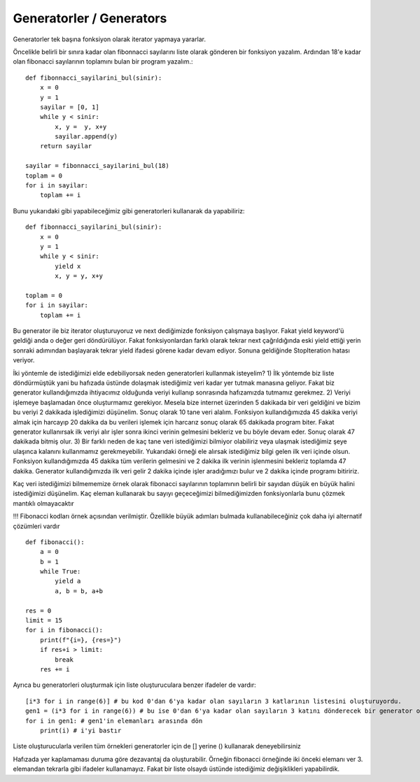 .. meta::
   :description: İteratorlar / Iterators
   :keywords: iterator

.. highlight:: py3

**************************
Generatorler / Generators
**************************

Generatorler tek başına fonksiyon olarak iterator yapmaya yararlar.

Öncelikle belirli bir sınıra kadar olan fibonnacci sayılarını liste olarak gönderen bir fonksiyon yazalım. Ardından 18'e kadar olan fibonacci sayılarının toplamını bulan bir program yazalım.::

    def fibonnacci_sayilarini_bul(sinir):
        x = 0
        y = 1
        sayilar = [0, 1]
        while y < sinir:
            x, y =  y, x+y
            sayilar.append(y)
        return sayilar
        
    sayilar = fibonnacci_sayilarini_bul(18)
    toplam = 0
    for i in sayilar:
        toplam += i

Bunu yukarıdaki gibi yapabileceğimiz gibi generatorleri kullanarak da yapabiliriz::

    def fibonnacci_sayilarini_bul(sinir):
        x = 0
        y = 1
        while y < sinir:
            yield x
            x, y = y, x+y
    
    toplam = 0
    for i in sayilar:
        toplam += i
            
Bu generator ile biz iterator oluşturuyoruz ve next dediğimizde fonksiyon çalışmaya başlıyor. Fakat yield keyword'ü geldiği anda o değer geri döndürülüyor. Fakat fonksiyonlardan farklı olarak tekrar next çağrıldığında eski yield ettiği yerin sonraki adımından başlayarak tekrar yield ifadesi görene kadar devam ediyor. Sonuna geldiğinde StopIteration hatası veriyor.
            
İki yöntemle de istediğimizi elde edebiliyorsak neden generatorleri kullanmak isteyelim? 
1) İlk yöntemde biz liste döndürmüştük yani bu hafızada üstünde dolaşmak istediğimiz veri kadar yer tutmak manasına geliyor. Fakat biz generator kullandığımızda ihtiyacımız olduğunda veriyi kullanıp sonrasında hafızamızda tutmamız gerekmez.
2) Veriyi işlemeye başlamadan önce oluşturmamız gerekiyor. Mesela bize internet üzerinden 5 dakikada bir veri geldiğini ve bizim bu veriyi 2 dakikada işlediğimizi düşünelim. Sonuç olarak 10 tane veri alalım. Fonksiyon kullandığımızda 45 dakika veriyi almak için harcayıp 20 dakika da bu verileri işlemek için harcarız sonuç olarak 65 dakikada program biter. Fakat generator kullanırsak ilk veriyi alır işler sonra ikinci verinin gelmesini bekleriz ve bu böyle devam eder. Sonuç olarak 47 dakikada bitmiş olur.
3) Bir farklı neden de kaç tane veri istediğimizi bilmiyor olabiliriz veya ulaşmak istediğimiz şeye ulaşınca kalanını kullanmamız gerekmeyebilir. Yukarıdaki örneği ele alırsak istediğimiz bilgi gelen ilk veri içinde olsun. Fonksiyon kullandığımızda 45 dakika tüm verilerin gelmesini ve 2 dakika ilk verinin işlenmesini bekleriz toplamda 47 dakika. Generator kullandığımızda ilk veri gelir 2 dakika içinde işler aradığımızı bulur ve 2 dakika içinde programı bitiririz.

Kaç veri istediğimizi bilmememize örnek olarak fibonacci sayılarının toplamının belirli bir sayıdan düşük en büyük halini istediğimizi düşünelim. Kaç eleman kullanarak bu sayıyı geçeceğimizi bilmediğimizden fonksiyonlarla bunu çözmek mantıklı olmayacaktır

!!! Fibonacci kodları örnek açısından verilmiştir. Özellikle büyük adımları bulmada kullanabileceğiniz çok daha iyi alternatif çözümleri vardır ::

    def fibonacci():
        a = 0
        b = 1
        while True:
            yield a
            a, b = b, a+b
            
    res = 0
    limit = 15
    for i in fibonacci():
        print(f"{i=}, {res=}")
        if res+i > limit:
            break
        res += i

Ayrıca bu generatorleri oluşturmak için liste oluşturuculara benzer ifadeler de vardır::

    [i*3 for i in range(6)] # bu kod 0'dan 6'ya kadar olan sayıların 3 katlarının listesini oluşturuyordu.
    gen1 = (i*3 for i in range(6)) # bu ise 0'dan 6'ya kadar olan sayıların 3 katını dönderecek bir generator oluşturuyor.
    for i in gen1: # gen1'in elemanları arasında dön
        print(i) # i'yi bastır
 
Liste oluşturucularla verilen tüm örnekleri generatorler için de [] yerine () kullanarak deneyebilirsiniz

Hafızada yer kaplamaması duruma göre dezavantaj da oluşturabilir. Örneğin fibonacci örneğinde iki önceki elemanı ver 3. elemandan tekrarla gibi ifadeler kullanamayız. Fakat bir liste olsaydı üstünde istediğimiz değişiklikleri yapabilirdik. 
